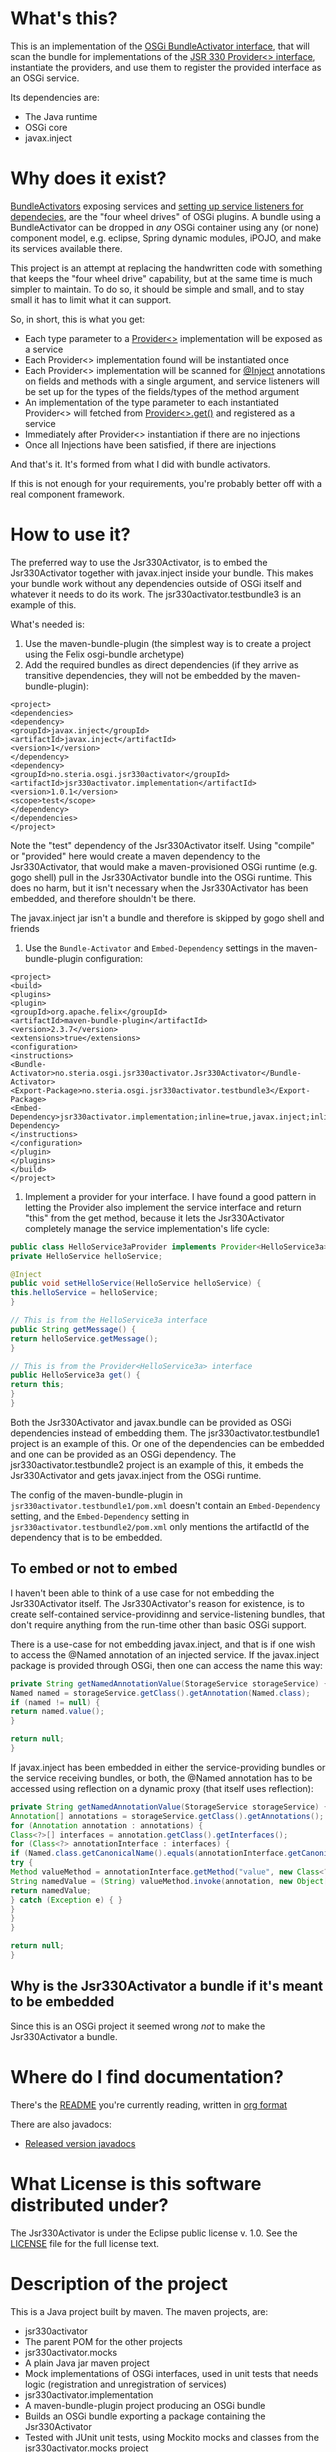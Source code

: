 * What's this?

This is an implementation of the [[https://osgi.org/javadoc/r4v43/core/org/osgi/framework/BundleActivator.html][OSGi BundleActivator interface]], that will scan the bundle for implementations of the [[http://atinject.googlecode.com/svn/trunk/javadoc/javax/inject/Provider.html][JSR 330 Provider<> interface]], instantiate the providers, and use them to register the provided interface as an OSGi service.

Its dependencies are:
- The Java runtime
- OSGi core
- javax.inject

* Why does it exist?

[[https://osgi.org/javadoc/r4v43/core/org/osgi/framework/BundleActivator.html][BundleActivators]] exposing services and [[http://www.knopflerfish.org/osgi_service_tutorial.html#white][setting up service listeners for dependecies]], are the "four wheel drives" of OSGi plugins.  A bundle using a BundleActivator can be dropped in /any/ OSGi container using any (or none) component model, e.g. eclipse, Spring dynamic modules, iPOJO, and make its services available there.

This project is an attempt at replacing the handwritten code with something that keeps the "four wheel drive" capability, but at the same time is much simpler to maintain.  To do so, it should be simple and small, and to stay small it has to limit what it can support.

So, in short, this is what you get:
- Each type parameter to a [[http://docs.oracle.com/javaee/6/api/javax/inject/Provider.html][Provider<>]] implementation will be exposed as a service
- Each Provider<> implementation found will be instantiated once
- Each Provider<> implementation will be scanned for [[http://docs.oracle.com/javaee/6/api/javax/inject/Inject.html][@Inject]] annotations on fields and methods with a single argument, and service listeners will be set up for the types of the fields/types of the method argument
- An implementation of the type parameter to each instantiated Provider<> will fetched from [[http://docs.oracle.com/javaee/6/api/javax/inject/Provider.html#get()][Provider<>.get()]] and registered as a service
- Immediately after Provider<> instantiation if there are no injections
- Once all Injections have been satisfied, if there are injections

And that's it.  It's formed from what I did with bundle activators.

If this is not enough for your requirements, you're probably better off with a real component framework.
* How to use it?

The preferred way to use the Jsr330Activator, is to embed the Jsr330Activator together with javax.inject inside your bundle.  This makes your bundle work without any dependencies outside of OSGi itself and whatever it needs to do its work.  The jsr330activator.testbundle3 is an example of this.

What's needed is:
1. Use the maven-bundle-plugin (the simplest way is to create a project using the Felix osgi-bundle archetype)
2. Add the required bundles as direct dependencies (if they arrive as transitive dependencies, they will not be embedded by the maven-bundle-plugin):
#+BEGIN_SRC nxml
<project>
<dependencies>
<dependency>
<groupId>javax.inject</groupId>
<artifactId>javax.inject</artifactId>
<version>1</version>
</dependency>
<dependency>
<groupId>no.steria.osgi.jsr330activator</groupId>
<artifactId>jsr330activator.implementation</artifactId>
<version>1.0.1</version>
<scope>test</scope>
</dependency>
</dependencies>
</project>
#+END_SRC
Note the "test" dependency of the Jsr330Activator itself.  Using "compile" or "provided" here would create a maven dependency to the Jsr330Activator, that would make a maven-provisioned OSGi runtime (e.g. gogo shell) pull in the Jsr330Activator bundle into the OSGi runtime.  This does no harm, but it isn't necessary when the Jsr330Activator has been embedded, and therefore shouldn't be there.

The javax.inject jar isn't a bundle and therefore is skipped by gogo shell and friends
3. Use the =Bundle-Activator= and =Embed-Dependency= settings in the maven-bundle-plugin configuration:
#+BEGIN_SRC nxml
<project>
<build>
<plugins>
<plugin>
<groupId>org.apache.felix</groupId>
<artifactId>maven-bundle-plugin</artifactId>
<version>2.3.7</version>
<extensions>true</extensions>
<configuration>
<instructions>
<Bundle-Activator>no.steria.osgi.jsr330activator.Jsr330Activator</Bundle-Activator>
<Export-Package>no.steria.osgi.jsr330activator.testbundle3</Export-Package>
<Embed-Dependency>jsr330activator.implementation;inline=true,javax.inject;inline=true</Embed-Dependency>
</instructions>
</configuration>
</plugin>
</plugins>
</build>
</project>
#+END_SRC
4. Implement a provider for your interface.  I have found a good pattern in letting the Provider also implement the service interface and return "this" from the get method, because it lets the Jsr330Activator completely manage the service implementation's life cycle:
#+BEGIN_SRC java
public class HelloService3aProvider implements Provider<HelloService3a>, HelloService3a {
private HelloService helloService;

@Inject
public void setHelloService(HelloService helloService) {
this.helloService = helloService;
}

// This is from the HelloService3a interface
public String getMessage() {
return helloService.getMessage();
}

// This is from the Provider<HelloService3a> interface
public HelloService3a get() {
return this;
}
}
#+END_SRC

Both the Jsr330Activator and javax.bundle can be provided as OSGi dependencies instead of embedding them. The jsr330activator.testbundle1 project is an example of this.  Or one of the dependencies can be embedded and one can be provided as an OSGi dependency.  The jsr330activator.testbundle2 project is an example of this, it embeds the Jsr330Activator and gets javax.inject from the OSGi runtime.

The config of the maven-bundle-plugin in =jsr330activator.testbundle1/pom.xml= doesn't contain an =Embed-Dependency= setting, and the =Embed-Dependency= setting in =jsr330activator.testbundle2/pom.xml= only mentions the artifactId of the dependency that is to be embedded.

** To embed or not to embed

I haven't been able to think of a use case for not embedding the Jsr330Activator itself.  The Jsr330Activator's reason for existence, is to create self-contained service-providinng and service-listening bundles, that don't require anything from the run-time other than basic OSGi support.

There is a use-case for not embedding javax.inject, and that is if one wish to access the @Named annotation of an injected service.  If the javax.inject package is provided through OSGi, then one can access the name this way:
#+BEGIN_SRC java
private String getNamedAnnotationValue(StorageService storageService) {
Named named = storageService.getClass().getAnnotation(Named.class);
if (named != null) {
return named.value();
}

return null;
}
#+END_SRC

If javax.inject has been embedded in either the service-providing bundles or the service receiving bundles, or both, the @Named annotation has to be accessed using reflection on a dynamic proxy (that itself uses reflection):
#+BEGIN_SRC java
private String getNamedAnnotationValue(StorageService storageService) {
Annotation[] annotations = storageService.getClass().getAnnotations();
for (Annotation annotation : annotations) {
Class<?>[] interfaces = annotation.getClass().getInterfaces();
for (Class<?> annotationInterface : interfaces) {
if (Named.class.getCanonicalName().equals(annotationInterface.getCanonicalName())) {
try {
Method valueMethod = annotationInterface.getMethod("value", new Class<?>[0]);
String namedValue = (String) valueMethod.invoke(annotation, new Object[0]);
return namedValue;
} catch (Exception e) { }
}
}
}

return null;
}
#+END_SRC
** Why is the Jsr330Activator a bundle if it's meant to be embedded

Since this is an OSGi project it seemed wrong /not/ to make the Jsr330Activator a bundle.

* Where do I find documentation?
There's the [[https://github.com/sbang/jsr330activator/blob/master/README.org][README]] you're currently reading, written in [[http://orgmode.org/][org format]]

There are also javadocs:
- [[http://www.javadoc.io/doc/no.steria.osgi.jsr330activator/jsr330activator.implementation][Released version javadocs]]
* What License is this software distributed under?

The Jsr330Activator is under the Eclipse public license v. 1.0.  See the [[https://github.com/sbang/jsr330activator/blob/master/LICENSE][LICENSE]] file for the full license text.

* Description of the project

This is a Java project built by maven.  The maven projects, are:
- jsr330activator
- The parent POM for the other projects
- jsr330activator.mocks
- A plain Java jar maven project
- Mock implementations of OSGi interfaces, used in unit tests that needs logic (registration and unregistration of services)
- jsr330activator.implementation
- A maven-bundle-plugin project producing an OSGi bundle
- Builds an OSGi bundle exporting a package containing the Jsr330Activator
- Tested with JUnit unit tests, using Mockito mocks and classes from the jsr330activator.mocks project
- jsr330activator.testbundle1
- A maven-bundle-plugin project producing an OSGi bundle used in integration tests
- Exports a package containing the interface HelloService
- Implements Provider<HelloService> in a non-exported package
- Uses the Jsr330Activator to find the Provider<HelloService> implementation and uses the implementation to register the service
- jsr330activator.testbundle2
- A maven-bundle-plugin project producing an OSGi bundle used in integration tests
- Exports a package containing the interface HelloService2
- Implements Provider<HelloService2> in a non-exported package
- Embeds the Jsr330Activator, and uses the embedded Jsr330Activator to find the Provider<HelloService> implementation and uses the implementation to register the service
- jsr330activator.testbundle3
- A maven-bundle-plugin project producing an OSGi bundle used in integration tests
- Exports a package containing the interfaces HelloService3a, HelloService3b and HelloService3c
- Implements Provider<HelloService3a>, Provider<HelloService3b> and Provider<HelloService3c> in a non-exported package
- The providers have different injection requirements:
- Provider<HelloService3a> depends on HelloService from jsr330activator.testbundle1
- Provider<HelloService3b> depends on HelloService2 from jsr330activator.testbundle2
- Provider<HelloService3c> depends on both HelloService from jsr330activator.testbundle1 and HelloService2 from jsr330activator.testbundle2
- The providers in this bundle all also implement the interface they are providing and return "this" from the get() method
- Embeds the Jsr330Activator, and uses the embedded Jsr330Activator to find the Provider<HelloService> implementation and uses the implementation to register the service
- jsr330activator.testbundle8
- A maven-bundle-plugin project producing an OSGi bundle used in integration tests
- Exports a package containing the interface StorageService
- The bundle has no activator
- jsr330activator.testbundle4
- A maven-bundle-plugin project producing an OSGi bundle used in integration tests
- The bundle exports no packages
- The bundle has a Provider<StorageService> that implements a mock file storage
- jsr330activator.testbundle5
- A maven-bundle-plugin project producing an OSGi bundle used in integration tests
- The bundle exports no packages
- The bundle has a Provider<StorageService> that implements a mock database storage
- jsr330activator.testbundle6
- A maven-bundle-plugin project producing an OSGi bundle used in integration tests
- The bundle exports no packages
- The bundle has a Provider<StorageService> that implements a dummy storage service (save does nothing, load always returns null)
- jsr330activator.testbundle7
- A maven-bundle-plugin project producing an OSGi bundle used in integration tests
- The bundle exports a package containing the services CollectionInjectionCatcher and NamedServiceInjectionCatcher that are injected into an integration test
- The bundle has a Provider for CollectionInjectionCatcher that has a Collection<StorageService> field annotated by @Inject and will be activated by at least one instance of StorageService
- The bundle has a provider for NamedServiceInjectionCatcher that at the point of writing has no injections
- jsr330activator.tests
- A maven project containing Pax Exam integration tests that starts up OSGi containers to test the activator on actual OSGi bundles
- jsr330activator.gogoshell
- A project that doesn't participate in the automated build and testing, but is used to start a "gogo shell" with jsr330activator.testbundle1, jsr330activator.testbundle2 and jsr330activator.testbundle3 to be able to examine whether the bundles start up and shut down properly and what services they expose etc.
* Version history
 - 1.1.0
   - Fixes [[https://github.com/sbang/jsr330activator/issues/2][Issue #2 Need a way to get notified on activator shutdown (for pax-web unregistration)]]
   - Fixes [[https://github.com/sbang/jsr330activator/issues/4][Issue #4 Some way of handling multiple instances of the same service, and not require all of them to activate the Provider<>]]
 - 1.0.1 First successful release
 - 1.0.0 Failed deployment to OSSRH (aka. "maven central")
* Development stuff
Some development-related links:
- [[https://github.com/sbang/jsr330activator][Source code on github]]
- [[https://travis-ci.org/sbang/jsr330activator/][Continous Integration on Travis CI]]
- [[https://coveralls.io/r/sbang/jsr330activator][Code coverage reports on Coveralls]]
- [[http://sbang.github.io/jsr330activator/javadoc/][javadoc from latest travis build]]
- [[https://github.com/sbang/jsr330activator/issues][Issue tracker]]
- [[https://issues.sonatype.org/browse/OSSRH-15092][OSSRH issue tracking deployment to OSSRH (formerly "maven central")]]

[[https://travis-ci.org/sbang/jsr330activator][file:https://travis-ci.org/sbang/jsr330activator.png]] [[https://coveralls.io/r/sbang/jsr330activator][file:https://coveralls.io/repos/sbang/jsr330activator/badge.svg]] [[https://maven-badges.herokuapp.com/maven-central/no.steria.osgi.jsr330activator/jsr330activator.implementation][file:https://maven-badges.herokuapp.com/maven-central/no.steria.osgi.jsr330activator/jsr330activator.implementation/badge.svg]]
** Using the Apache Felix gogo shell for debugging
The jsr330activator.gogoshell module isn't used for anything directly in the build process.  This module is used to start an OSGi shell, where the bundles and their behaviour can be examined.

This is the place to go if the integration tests starts failing: error messages and exception stack traces from the gogo shell start and stop can be illuminating. Examining what the bundles actually provide and expect can also be illuminating.

All bundles that should be loaded for the testing, should be listed as "provided" dependencies of type "jar", in the =jsr330activator.gogoshell/provision/pom.xml= file.

To use the shell for debugging, do the following:

1. Open a command line window and start the shell with maven:
#+BEGIN_EXAMPLE
cd jsr330activator.gogoshell
mvn install pax:provision
#+END_EXAMPLE
This will also start the "Felix Webconsole" on http://localhost:8080/system/console (username/password: admin/admin) where the bundles can be thoroughly explored
2. During startup, look specifically for error messages with stack traces, and if they involve some of the bundles listed as dependencies in the =provision/pom.xml= file, they should be studied carefully: look for missing bundle dependencies, and look for missing services (often indicating that the bundle activator hasn't been successfully started)
3. After startup give the command:
: bundles
This command lists all bundles.  Check that all bundles show up as "Active".  If they have a different state, something probably went wrong in the initialization phase
4. Examine what services the bundles expose (the final argument is the bundle name):
#+BEGIN_EXAMPLE
inspect capability service no.steria.osgi.jsr330activator.testbundle3
inspect cap service no.steria.osgi.jsr330activator.testbundle2
inspect cap service no.steria.osgi.jsr330activator.testbundle1
#+END_EXAMPLE
(note that "cap" is a legal appreviation of "capabilitiy". Note also that the shell accepts arrow up and arrow down to browse previous commands and that the shell allows command editing)
5. Shut down the shell
: exit 0
There should be no error messages during an orderly shutdown. Look specifically for errors and stack traces from bundles listed in the dependencies in the =provision/pom.xml= file
* Future enhanchements
The idea is to keep the Jsr330Activator as simple as possible, so I won't be adding all of the enhancements I can think of.

But here is currently one thing I would like to get in:
1. Some way of accessing the BundleContext from the activated code

If the Provider<> implementations that are activated by the Jsr330Activator [[http://www.eclipsezone.com/eclipse/forums/t101557.rhtml][needs to load resources]] other than constant resources in the bundles themselves, they will need to know the [[https://osgi.org/javadoc/r4v43/core/org/osgi/framework/BundleContext.html][BundleContext]].  One way this could be allowing @Inject of BundleContext, i.e.:
#+BEGIN_SRC java
class SomeServiceProvider implements Provider<SomeService>, SomeService  {
@Inject
private BundleContext context;

SomeService get() { return this; }
}
#+END_SRC
* Cost of the new features
The primary use case of the Jsr330Activator is to embed it, and it's therefore important to keep it as small as possible.  And one of the ways of keeping it small is to not pull in features that aren't strictly necessary.

So here is a little table to show what the extra costs for the new features are, wrt. to increasing the size of the jar (testbundle1 which embeds nothing is shown for comparison).  These are sizes in bytes of the jar files, testbundle3 is the one to track through all of the changes, the implementation also gives a good indication of the code growth:

|                       | implementation | testbundle1 | testbundle2 | testbundle3 | testbundle4 | testbundle5 | testbundle6 | testbundle7 |
| 1.0.1                 |          14527 |        5886 |       19002 |       23556 |             |             |             |             |
| collection injections |          15996 |        6101 |       20696 |       25331 |       23103 |       23193 |       22310 |       25247 |
| named injections      |          16623 |        6102 |       21321 |       25956 |       23729 |       23818 |       22935 |       26675 |
| optional injections   |          17244 |        6101 |       21942 |       26580 |       24351 |       24441 |       23556 |       28787 |

Collection injections add around 1800 bytes to the size of the jar (1775 bytes on testbundle3, and 1249 bytes on the implementation).  @Named injections add around 625 bytes on top of this (implementation 627 bytes, testbundle3 625 bytes), and @Optional adds around 625 bytes on top of this again (implementation 621 bytes, testbundle3 624 bytes).  Total for @Named and @Optional is an additional 1250 bytes (implementation 1248 bytes, testbundle3 1249 bytes).

Both the @Named and @Optional injections will go into the next release.

The @Optional injections implementation introduced a felix runtime dependency on the Jsr330Activator.  This is more than an annoyance than an actual problem, beause if the launcher is felix it doesn't really matter if the Jsr330Activator is pulled in or not, except for a small extra runtime cost. But it is still an annoyance...
* Known bugs
** Providers implementing multiple interfaces aren't recognize unless the Provider<T> is the first interface

This provider is recognized:
#+BEGIN_SRC java
  public class HelloServiceProvider2 implements Provider<HelloService>, HelloService {

      public String getMessage() {
          return "Hello from HelloServiceProvider2";
      }

      public HelloService get() {
          return this;
      }

  }
#+END_SRC

This provider isn't recognized:
#+BEGIN_SRC java
  public class HelloService2Provider2 implements  HelloService2, Provider<HelloService2> {

      public String getMessage() {
          return "Hello from HelloService2Provider2";
      }

      public HelloService2 get() {
          return this;
      }

  }
#+END_SRC

The unit test
Jsr330ActivatorTest.testFindProvidersMultipleInterfacesWithProviderNotFirst()
reproduces this bug (the failing test is checked in as @Ignored to
avoid failing the continous integration).
